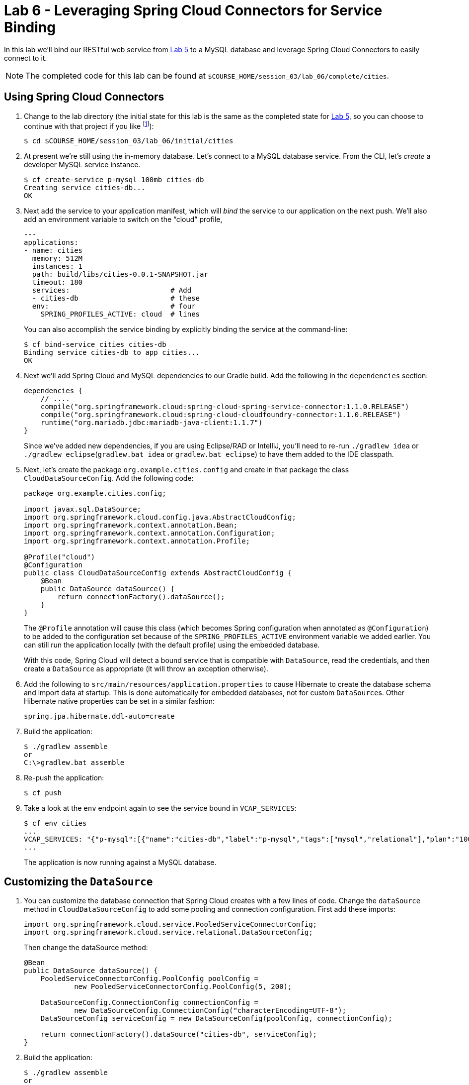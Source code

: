:compat-mode:
= Lab 6 - Leveraging Spring Cloud Connectors for Service Binding

In this lab we'll bind our RESTful web service from link:../lab_05/lab_05.adoc[Lab 5] to a MySQL database and leverage Spring Cloud Connectors to easily connect to it.

NOTE: The completed code for this lab can be found at `$COURSE_HOME/session_03/lab_06/complete/cities`.

== Using Spring Cloud Connectors

. Change to the lab directory (the initial state for this lab is the same as the completed state for link:../lab_05/lab_05.html[Lab 5], so you can choose to continue with that project if you like footnote:[However, please use the copy of `import.sql` found in the `lab_06/initial/cities/src/main/resources` directory. It is a subset of the original dataset, which is necessary because we are using a free tier database service.]):
+
----
$ cd $COURSE_HOME/session_03/lab_06/initial/cities
----

. At present we're still using the in-memory database. Let's connect to a MySQL database service.
From the CLI, let's _create_ a developer MySQL service instance.

+
[source,bash]
----
$ cf create-service p-mysql 100mb cities-db
Creating service cities-db...
OK
----

. Next add the service to your application manifest, which will _bind_ the service to our application on the next push. We'll also add an environment variable to switch on the ``cloud'' profile,
+
[source,yml]
----
---
applications:
- name: cities
  memory: 512M
  instances: 1
  path: build/libs/cities-0.0.1-SNAPSHOT.jar
  timeout: 180
  services:                        # Add
  - cities-db                      # these
  env:                             # four
    SPRING_PROFILES_ACTIVE: cloud  # lines
----
+
You can also accomplish the service binding by explicitly binding the service at the command-line:
+
[source,bash]
----
$ cf bind-service cities cities-db
Binding service cities-db to app cities...
OK
----

. Next we'll add Spring Cloud and MySQL dependencies to our Gradle build. Add the following in the +dependencies+ section:
+
[source,groovy]
----
dependencies {
    // ....
    compile("org.springframework.cloud:spring-cloud-spring-service-connector:1.1.0.RELEASE")
    compile("org.springframework.cloud:spring-cloud-cloudfoundry-connector:1.1.0.RELEASE")
    runtime("org.mariadb.jdbc:mariadb-java-client:1.1.7")
}
----
+
Since we've added new dependencies, if you are using Eclipse/RAD or IntelliJ, you'll need to re-run +./gradlew idea+ or +./gradlew eclipse+(+gradlew.bat idea+ or +gradlew.bat eclipse+) to have them added to the IDE classpath.

. Next, let's create the package +org.example.cities.config+ and create in that package the class +CloudDataSourceConfig+. Add the following code:
+
[source,java]
----
package org.example.cities.config;

import javax.sql.DataSource;
import org.springframework.cloud.config.java.AbstractCloudConfig;
import org.springframework.context.annotation.Bean;
import org.springframework.context.annotation.Configuration;
import org.springframework.context.annotation.Profile;

@Profile("cloud")
@Configuration
public class CloudDataSourceConfig extends AbstractCloudConfig {
    @Bean
    public DataSource dataSource() {
        return connectionFactory().dataSource();
    }
}
----
+
The +@Profile+ annotation will cause this class (which becomes Spring configuration when annotated as +@Configuration+) to be added to the configuration set because of the +SPRING_PROFILES_ACTIVE+ environment variable we added earlier. You can still run the application locally (with the default profile) using the embedded database.
+
With this code, Spring Cloud will detect a bound service that is compatible with +DataSource+, read the credentials, and then create a +DataSource+ as appropriate (it will throw an exception otherwise).

. Add the following to +src/main/resources/application.properties+ to cause Hibernate to create the database schema and import data at startup. This is done automatically for embedded databases, not for custom ++DataSource++s. Other Hibernate native properties can be set in a similar fashion:
+
[source,java]
----
spring.jpa.hibernate.ddl-auto=create
----

. Build the application:
+
[source,bash]
----
$ ./gradlew assemble
or
C:\>gradlew.bat assemble
----

. Re-push the application:
+
[source,bash]
----
$ cf push
----

. Take a look at the +env+ endpoint again to see the service bound in +VCAP_SERVICES+:
+
[source,bash]
----
$ cf env cities
...
VCAP_SERVICES: "{"p-mysql":[{"name":"cities-db","label":"p-mysql","tags":["mysql","relational"],"plan":"100mb-dev","credentials":{"hostname":"192.168.8.210","port":3306,"name":"cf_c35b685f_00e6_43e9_bed0_67210f562dd9","username":"ru6zHmkfacgv6I3p","password":"cGJArKXEcUPBNXer","uri":"mysql://ru6zHmkfacgv6I3p:cGJArKXEcUPBNXer@192.168.8.210:3306/cf_c35b685f_00e6_43e9_bed0_67210f562dd9?reconnect=true","jdbcUrl":"jdbc:mysql://192.168.8.210:3306/cf_c35b685f_00e6_43e9_bed0_67210f562dd9?user=ru6zHmkfacgv6I3p&password=cGJArKXEcUPBNXer"}}]}",
...
----
The application is now running against a MySQL database.

== Customizing the +DataSource+

. You can customize the database connection that Spring Cloud creates with a few lines of code. Change the +dataSource+ method in +CloudDataSourceConfig+ to add some pooling and connection configuration.  First add these imports:
+
[source,java]
----
import org.springframework.cloud.service.PooledServiceConnectorConfig;
import org.springframework.cloud.service.relational.DataSourceConfig;
----
+
Then change the dataSource method:
+
[source,java]
----
@Bean
public DataSource dataSource() {
    PooledServiceConnectorConfig.PoolConfig poolConfig =
            new PooledServiceConnectorConfig.PoolConfig(5, 200);

    DataSourceConfig.ConnectionConfig connectionConfig =
            new DataSourceConfig.ConnectionConfig("characterEncoding=UTF-8");
    DataSourceConfig serviceConfig = new DataSourceConfig(poolConfig, connectionConfig);

    return connectionFactory().dataSource("cities-db", serviceConfig);
}
----
+
. Build the application:
+
[source,bash]
----
$ ./gradlew assemble
or
C:\>gradlew.bat assemble
----

. Re-push the application:
+
[source,bash]
----
$ cf push
----

== Clean Up

Issue the following commands to delete the cities application and its database.

. Delete the `cities` application:
+
----
$ cf d cities

Really delete the app cities?> y
Deleting app cities in org oreilly-class / space instructor as mstine@pivotal.io...
'OK
----

. Delete the `cities-db` service:
+
----
$ cf ds cities-db

Really delete the service cities-db?> y
Deleting service cf-scale-boot-logs in org oreilly-class / space instructor as mstine@pivotal.io...
OK
----

link:/README.md#course-materials[Course Materials home] | link:/session_03/lab_05/lab_05.adoc[Lab 5 - Build a Hypermedia-Driven RESTful Web Service with Spring Data REST] | link:/session_04/lab_07/lab_07.adoc[Lab 7 - Introspection, Monitoring, and Metrics using Spring Boot Actuator]
